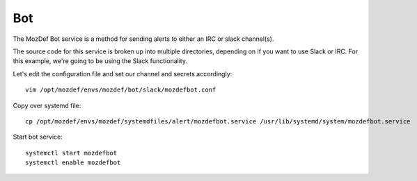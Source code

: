 Bot
***

The MozDef Bot service is a method for sending alerts to either an IRC or slack channel(s).

The source code for this service is broken up into multiple directories, depending on if you want to use Slack or IRC. For this example, we're going to be using the Slack functionality.

Let's edit the configuration file and set our channel and secrets accordingly::

  vim /opt/mozdef/envs/mozdef/bot/slack/mozdefbot.conf


Copy over systemd file::

  cp /opt/mozdef/envs/mozdef/systemdfiles/alert/mozdefbot.service /usr/lib/systemd/system/mozdefbot.service

Start bot service::

  systemctl start mozdefbot
  systemctl enable mozdefbot


